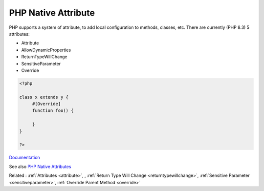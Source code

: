 .. _php-native-attribute:

PHP Native Attribute
--------------------

PHP supports a system of attribute, to add local configuration to methods, classes, etc. There are currently (PHP 8.3) 5 attributes: 

+ Attribute
+ AllowDynamicProperties
+ ReturnTypeWillChange
+ SensitiveParameter
+ Override

 

.. code-block:: php
   
   <?php
   
   class x extends y {
   	#[Override]
   	function foo() {
   		
   	}
   }
   
   ?>


`Documentation <https://www.php.net/manual/en/reserved.attributes.php>`__

See also `PHP Native Attributes <https://www.exakat.io/en/php-native-attributes-quick-reference/>`_

Related : :ref:`Attributes <attribute>`, , :ref:`Return Type Will Change <returntypewillchange>`, :ref:`Sensitive Parameter <sensitiveparameter>`, :ref:`Override Parent Method <override>`
